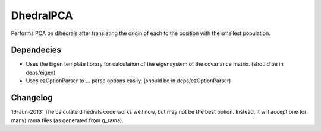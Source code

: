DhedralPCA
===========

Performs PCA on dihedrals after translating the origin of each to the position with the smallest population. 

Dependecies
-------------

* Uses the Eigen template library for calculation of the eigensystem of the covariance matrix. (should be in deps/eigen)
* Uses ezOptionParser to ... parse options easily. (should be in deps/ezOptionParser)





Changelog
-------------

16-Jun-2013: The calculate dihedrals code works well now, but may not be the best option. Instead, it will accept one (or many) rama files (as generated from g_rama).
